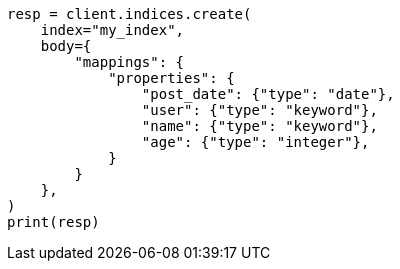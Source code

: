 // search/request/sort.asciidoc:11

[source, python]
----
resp = client.indices.create(
    index="my_index",
    body={
        "mappings": {
            "properties": {
                "post_date": {"type": "date"},
                "user": {"type": "keyword"},
                "name": {"type": "keyword"},
                "age": {"type": "integer"},
            }
        }
    },
)
print(resp)
----